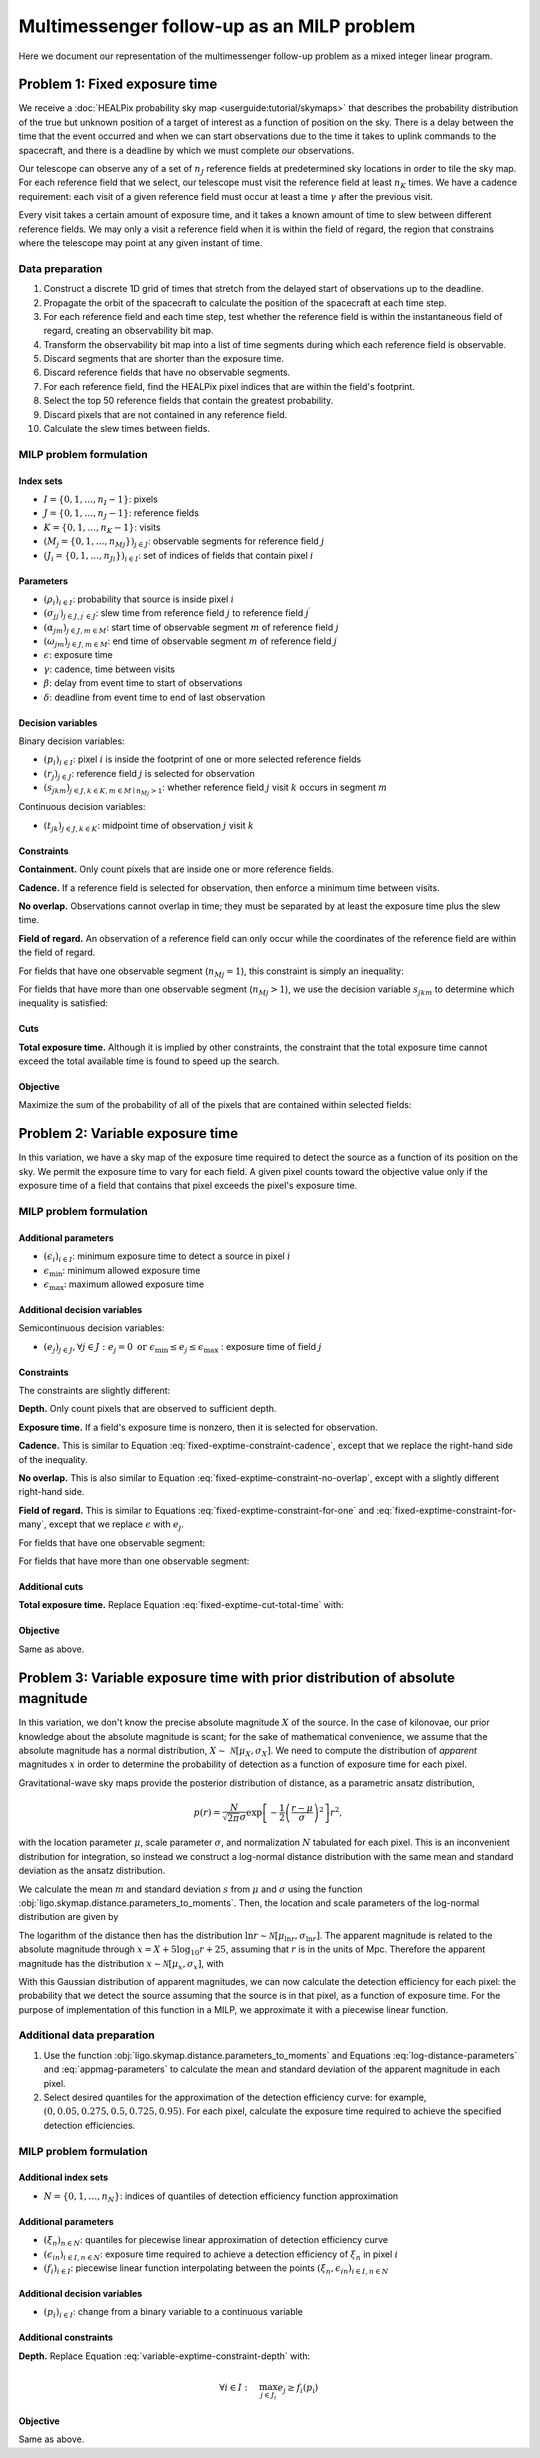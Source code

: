 Multimessenger follow-up as an MILP problem
===========================================

Here we document our representation of the multimessenger follow-up problem as a mixed integer linear program.

Problem 1: Fixed exposure time
------------------------------

We receive a :doc:`HEALPix probability sky map <userguide:tutorial/skymaps>` that describes the probability distribution of the true but unknown position of a target of interest as a function of position on the sky. There is a delay between the time that the event occurred and when we can start observations due to the time it takes to uplink commands to the spacecraft, and there is a deadline by which we must complete our observations.

Our telescope can observe any of a set of :math:`n_J` reference fields at predetermined sky locations in order to tile the sky map. For each reference field that we select, our telescope must visit the reference field at least :math:`n_K` times. We have a cadence requirement: each visit of a given reference field must occur at least a time :math:`\gamma` after the previous visit.

Every visit takes a certain amount of exposure time, and it takes a known amount of time to slew between different reference fields. We may only a visit a reference field when it is within the field of regard, the region that constrains where the telescope may point at any given instant of time.

Data preparation
^^^^^^^^^^^^^^^^

1. Construct a discrete 1D grid of times that stretch from the delayed start of observations up to the deadline.

2. Propagate the orbit of the spacecraft to calculate the position of the spacecraft at each time step.

3. For each reference field and each time step, test whether the reference field is within the instantaneous field of regard, creating an observability bit map.

4. Transform the observability bit map into a list of time segments during which each reference field is observable.

5. Discard segments that are shorter than the exposure time.

6. Discard reference fields that have no observable segments.

7. For each reference field, find the HEALPix pixel indices that are within the field's footprint.

8. Select the top 50 reference fields that contain the greatest probability.

9. Discard pixels that are not contained in any reference field.

10. Calculate the slew times between fields.

MILP problem formulation
^^^^^^^^^^^^^^^^^^^^^^^^

Index sets
""""""""""

- :math:`I = \{0, 1, \dots, n_I - 1\}`: pixels
- :math:`J = \{0, 1, \dots, n_J - 1\}`: reference fields
- :math:`K = \{0, 1, \dots, n_K - 1\}`: visits
- :math:`\left(M_j = \{0, 1, \dots, {n_M}_j\}\right)_{j \in J}`: observable segments for reference field :math:`j`
- :math:`\left(J_i = \{0, 1, \dots, {n_J}_i\}\right)_{i \in I}`: set of indices of fields that contain pixel :math:`i`

Parameters
""""""""""

- :math:`\left(\rho_i\right)_{i \in I}`: probability that source is inside pixel :math:`i`
- :math:`\left(\sigma_{jj^\prime}\right)_{j \in J, j^\prime \in J}`: slew time from reference field :math:`j` to reference field :math:`j^\prime`
- :math:`\left(\alpha_{jm}\right)_{j \in J, m \in M}`: start time of observable segment :math:`m` of reference field :math:`j`
- :math:`\left(\omega_{jm}\right)_{j \in J, m \in M}`: end time of observable segment :math:`m` of reference field :math:`j`
- :math:`\epsilon`: exposure time
- :math:`\gamma`: cadence, time between visits
- :math:`\beta`: delay from event time to start of observations
- :math:`\delta`: deadline from event time to end of last observation

Decision variables
""""""""""""""""""

Binary decision variables:

- :math:`\left(p_i\right)_{i \in I}`: pixel :math:`i` is inside the footprint of one or more selected reference fields
- :math:`\left(r_j\right)_{j \in J}`: reference field :math:`j` is selected for observation
- :math:`\left(s_{jkm}\right)_{j \in J, k \in K, m \in M \mid {n_M}_j > 1}`: whether reference field :math:`j` visit :math:`k` occurs in segment :math:`m`

Continuous decision variables:

- :math:`\left(t_{jk}\right)_{j \in J, k \in K}`: midpoint time of observation :math:`j` visit :math:`k`

Constraints
"""""""""""

**Containment.** Only count pixels that are inside one or more reference fields.

.. math::
    :label: fixed-exptime-constraint-containment

    \forall i :\quad p_i \leq \sum_{j \in J_i} r_j

**Cadence.** If a reference field is selected for observation, then enforce a minimum time between visits.

.. math::
    :label: fixed-exptime-constraint-cadence

    \forall k > 1 ,\; j :\quad t_{jk} - t_{j,k-1} \geq (\epsilon + \gamma) r_j

**No overlap.** Observations cannot overlap in time; they must be separated by at least the exposure time plus the slew time.

.. math::
    :label: fixed-exptime-constraint-no-overlap

    \forall j^\prime > j,\; k ,\; k^\prime :\quad \left|t_{jk} - t_{j^\prime k^\prime}\right|  \geq \left(\sigma_{jj^\prime} + \epsilon\right) \left( r_j + r_{j^\prime} - 1\right)

**Field of regard.** An observation of a reference field can only occur while the coordinates of the reference field are within the field of regard.

For fields that have one observable segment (:math:`{n_M}_j = 1`), this constraint is simply an inequality:

.. math::
    :label: fixed-exptime-constraint-for-one

    \forall j ,\; k \;, m \mid {n_M}_j = 1 :\quad \alpha_{jm} + \epsilon / 2 \leq t_{jk} \leq \omega_{jm} - \epsilon / 2

For fields that have more than one observable segment (:math:`{n_M}_j > 1`), we use the decision variable :math:`s_{jkm}` to determine which inequality is satisfied:

.. math::
    :label: fixed-exptime-constraint-for-many

    \begin{eqnarray}
    \forall j ,\; k \;, m \mid {n_M}_j > 1 :\quad s_{jkm} &=& 1 \;\Rightarrow\; \alpha_{jm} + \epsilon / 2 \leq t_{jk} \leq \omega_{jm} - \epsilon / 2, \\
    \sum_m s_{jkm} &\geq& 1
    \end{eqnarray}

Cuts
""""

**Total exposure time.** Although it is implied by other constraints, the constraint that the total exposure time cannot exceed the total available time is found to speed up the search.

.. math::
    :label: fixed-exptime-cut-total-time

    \sum_{j \in J} r_j \leq \frac{\delta - \beta}{\epsilon n_K}

Objective
"""""""""

Maximize the sum of the probability of all of the pixels that are contained within selected fields:

.. math::
    :label: fixed-exptime-objective

    \sum_{i \in I} \rho_i p_i

Problem 2: Variable exposure time
---------------------------------

In this variation, we have a sky map of the exposure time required to detect the source as a function of its position on the sky. We permit the exposure time to vary for each field. A given pixel counts toward the objective value only if the exposure time of a field that contains that pixel exceeds the pixel's exposure time.

MILP problem formulation
^^^^^^^^^^^^^^^^^^^^^^^^

Additional parameters
"""""""""""""""""""""

- :math:`\left(\epsilon_i\right)_{i \in I}`: minimum exposure time to detect a source in pixel :math:`i`
- :math:`\epsilon_\mathrm{min}`: minimum allowed exposure time
- :math:`\epsilon_\mathrm{max}`: maximum allowed exposure time

Additional decision variables
"""""""""""""""""""""""""""""

Semicontinuous decision variables:

- :math:`\left(e_j\right)_{j \in J}, \forall j \in J : e_j = 0 \textnormal{ or } \epsilon_\mathrm{min} \leq e_j \leq \epsilon_\mathrm{max} \;`: exposure time of field :math:`j`

Constraints
"""""""""""

The constraints are slightly different:

**Depth.** Only count pixels that are observed to sufficient depth.

.. math::
    :label: variable-exptime-constraint-depth

    \forall i \in I :\quad p_\mathrm{i} = 1 \Rightarrow \max_{j \in J_i} e_{j} \geq \epsilon_i

**Exposure time.** If a field's exposure time is nonzero, then it is selected for observation.

.. math::
    :label: variable-exptime-constraint-exptime

    \forall j \in J :\quad (\epsilon_\mathrm{max} - \epsilon_\mathrm{min}) r_j \geq e_\mathrm{j} - \epsilon_\mathrm{min}

**Cadence.** This is similar to Equation :eq:`fixed-exptime-constraint-cadence`, except that we replace the right-hand side of the inequality.

.. math::
    :label: variable-exptime-constraint-cadence

    \forall k > 1 ,\; j :\quad t_{jk} - t_{j,k-1} \geq \gamma r_j + e_j

**No overlap.** This is also similar to Equation :eq:`fixed-exptime-constraint-no-overlap`, except with a slightly different right-hand side.

.. math::
    :label: variable-exptime-constraint-no-overlap

    \forall j^\prime > j ,\; k ,\; k^\prime :\quad \left|t_{jk} - t_{j^\prime k^\prime}\right|  \geq \sigma_{jj^\prime} \left( r_j + r_{j^\prime} - 1\right) + (e_j + e_\mathrm{j^\prime}) / 2

**Field of regard.** This is similar to Equations :eq:`fixed-exptime-constraint-for-one` and :eq:`fixed-exptime-constraint-for-many`, except that we replace :math:`\epsilon` with :math:`e_j`.

For fields that have one observable segment:

.. math::
    :label: variable-exptime-constraint-for-one

    \forall j ,\; k \;, m \mid {n_M}_j = 1 :\quad \alpha_{jm} + e_j / 2 \leq t_{jk} \leq \omega_{jm} - e_j / 2

For fields that have more than one observable segment:

.. math::
    :label: variable-exptime-constraint-for-many

    \begin{eqnarray}
    \forall j ,\; k \;, m \mid {n_M}_j > 1 :\quad s_{jkm} &=& 1 \;\Rightarrow\; \alpha_{jm} + e_j / 2 \leq t_{jk} \leq \omega_{jm} - e_j / 2, \\
    \sum_m s_{jkm} &\geq& 1
    \end{eqnarray}

Additional cuts
"""""""""""""""

**Total exposure time.** Replace Equation :eq:`fixed-exptime-cut-total-time` with:

.. math::
    :label: variable-exptime-cut-total-time

    \begin{eqnarray}
    \sum_{j \in J} r_j &\leq& \frac{\delta - \beta}{\epsilon_\mathrm{min} n_K} \\
    \sum_{j \in J} e_j &\leq& \frac{\delta - \beta}{n_K}
    \end{eqnarray}

Objective
"""""""""

Same as above.

Problem 3: Variable exposure time with prior distribution of absolute magnitude
-------------------------------------------------------------------------------

In this variation, we don't know the precise absolute magnitude :math:`X` of the source. In the case of kilonovae, our prior knowledge about the absolute magnitude is scant; for the sake of mathematical convenience, we assume that the absolute magnitude has a normal distribution, :math:`X \sim~ \mathcal{N}[\mu_X, \sigma_X]`. We need to compute the distribution of *apparent* magnitudes :math:`x` in order to determine the probability of detection as a function of exposure time for each pixel.

Gravitational-wave sky maps provide the posterior distribution of distance, as a parametric ansatz distribution,

.. math::
    p(r) = \frac{N}{\sqrt{2 \pi}\sigma} \exp\left[-\frac{1}{2}\left(\frac{r - \mu}{\sigma}\right)^2\right] r^2,

with the location parameter :math:`\mu`, scale parameter :math:`\sigma`, and normalization :math:`N` tabulated for each pixel. This is an inconvenient distribution for integration, so instead we construct a log-normal distance distribution with the same mean and standard deviation as the ansatz distribution.

We calculate the mean :math:`m` and standard deviation :math:`s` from :math:`\mu` and :math:`\sigma` using the function :obj:`ligo.skymap.distance.parameters_to_moments`. Then, the location and scale parameters of the log-normal distribution are given by

.. math::
    :label: log-distance-parameters

    \begin{eqnarray}
    \mu_{\ln r} &=& \ln m - \frac{1}{2} \ln \left(1 + \frac{s^2}{m^2}\right) \\
    {\sigma_{\ln r}}^2 &=& \ln \left(1 + \frac{s^2}{m^2}\right).
    \end{eqnarray}

The logarithm of the distance then has the distribution :math:`\ln r \sim \mathcal{N}[\mu_{\ln r}, \sigma_{\ln r}]`. The apparent magnitude is related to the absolute magnitude through :math:`x = X + 5 \log_{10} r + 25`, assuming that :math:`r` is in the units of Mpc. Therefore the apparent magnitude has the distribution :math:`x \sim \mathcal{N}[\mu_x, \sigma_x]`, with

.. math::
    :label: appmag-parameters

    \begin{eqnarray}
    \mu_x &=& \mu_X + \left(\frac{5}{\ln 10}\right) \mu_{\ln r} + 25 \\
    {\sigma_x}^2 &=& {\sigma_{X}}^2 + \left(\frac{5}{\ln 10}\right)^2 {\sigma_{\ln r}}^2.
    \end{eqnarray}

With this Gaussian distribution of apparent magnitudes, we can now calculate the detection efficiency for each pixel: the probability that we detect the source assuming that the source is in that pixel, as a function of exposure time. For the purpose of implementation of this function in a MILP, we approximate it with a piecewise linear function.

.. plot::
    :include-source: False
    :caption: Piecewise linear approximation of the detection efficiency for a given pixel

    from matplotlib import pyplot as plt
    import numpy as np
    from scipy import stats

    approx_color, exact_color, *_ = (props['color'] for props in iter(plt.rcParams['axes.prop_cycle']))

    q = np.pad(np.linspace(0.05, 0.95, 5), (1, 0))
    log_flux = np.linspace(-3, 3)
    p = stats.norm.cdf(log_flux)
    t = np.exp(0.5 * log_flux)
    fig, ax = plt.subplots(tight_layout=True)
    ax.plot(t, p, color=exact_color)
    ax.set_xlim(0, 3)
    ax.set_ylim(0, 1)

    tq = np.exp(0.5 * stats.norm.ppf(q))
    ax.plot(tq, q, ":", marker="o", color=approx_color, clip_on=False)
    for n, (x, y) in enumerate(zip(tq, q)):
        kwargs = {}
        if n == 0:
            kwargs["ha"] = 'left'
            kwargs['va'] = 'top'
            kwargs['xytext'] = (0, -4)
        elif n == 1:
            kwargs["ha"] = 'left'
            kwargs['va'] = 'center'
            kwargs['xytext'] = (2, 0)
        else:
            kwargs['ha'] = 'right'
            kwargs['va'] = 'bottom'
            kwargs['xytext'] = (-2, 2)
        ax.annotate(
            rf" $(\epsilon_{{i{n}}}, \xi_{n})$", (x, y),
            textcoords='offset points', color=approx_color,
            **kwargs)
    ax.spines["right"].set_color("none")
    ax.spines["top"].set_color("none")
    ax.plot(3, 0, ">k", clip_on=False)
    ax.set_xlabel("Exposure time")
    ax.set_ylabel("Detection efficiency")
    ax.set_xticks([])

Additional data preparation
^^^^^^^^^^^^^^^^^^^^^^^^^^^

1. Use the function :obj:`ligo.skymap.distance.parameters_to_moments` and Equations :eq:`log-distance-parameters` and :eq:`appmag-parameters` to calculate the mean and standard deviation of the apparent magnitude in each pixel.

2. Select desired quantiles for the approximation of the detection efficiency curve: for example, :math:`(0, 0.05 , 0.275, 0.5  , 0.725, 0.95)`. For each pixel, calculate the exposure time required to achieve the specified detection efficiencies.

MILP problem formulation
^^^^^^^^^^^^^^^^^^^^^^^^

Additional index sets
"""""""""""""""""""""

- :math:`N = \{0, 1, \dots, n_N\}`: indices of quantiles of detection efficiency function approximation

Additional parameters
"""""""""""""""""""""

- :math:`\left(\xi_n\right)_{n \in N}`: quantiles for piecewise linear approximation of detection efficiency curve
- :math:`\left(\epsilon_{in}\right)_{i \in I, n \in N}`: exposure time required to achieve a detection efficiency of :math:`\xi_n` in pixel :math:`i`
- :math:`\left(f_i\right)_{i \in I}`: piecewise linear function interpolating between the points :math:`(\xi_n, \epsilon_{in})_{i \in I, n \in N}`

Additional decision variables
"""""""""""""""""""""""""""""

- :math:`\left(p_i\right)_{i \in I}`: change from a binary variable to a continuous variable

Additional constraints
""""""""""""""""""""""

**Depth.** Replace Equation :eq:`variable-exptime-constraint-depth` with:

.. math::
    \forall i \in I :\quad \max_{j \in J_i} e_{j} \geq f_i(p_\mathrm{i})

Objective
"""""""""

Same as above.
